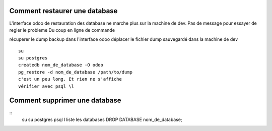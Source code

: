 Comment restaurer une database
##############################
L'interface odoo de restauration des database ne marche plus
sur la machine de dev. Pas de message pour essayer de
regler le probleme Du coup en ligne de commande

récuperer le dump backup dans l'interface odoo déplacer le
fichier dump sauvegardé dans la machine de dev

:: 

   su
   su postgres
   createdb nom_de_database -O odoo
   pg_restore -d nom_de_database /path/to/dump
   c'est un peu long. Et rien ne s'affiche
   vérifier avec psql \l

Comment supprimer une database
##############################

:: 
   su
   su postgres
   psql
   \l liste les databases
   DROP DATABASE nom_de_database;
